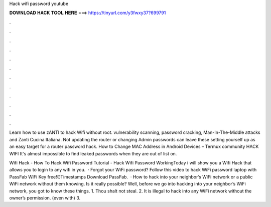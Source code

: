 Hack wifi password youtube



𝐃𝐎𝐖𝐍𝐋𝐎𝐀𝐃 𝐇𝐀𝐂𝐊 𝐓𝐎𝐎𝐋 𝐇𝐄𝐑𝐄 ===> https://tinyurl.com/y3fwxy37?699791



.



.



.



.



.



.



.



.



.



.



.



.

Learn how to use zANTI to hack Wifi without root. vulnerability scanning, password cracking, Man-In-The-Middle attacks and Zanti Cucina Italiana. Not updating the router or changing Admin passwords can leave these setting yourself up as an easy target for a router password hack. How to Change MAC Address in Android Devices – Termux community HACK WIFI It's almost impossible to find leaked passwords when they are out of list on.

Wifi Hack - How To Hack Wifi Password Tutorial - Hack Wifi Password WorkingToday i will show you a Wifi Hack that allows you to login to any wifi in you.  · Forgot your WiFi password? Follow this video to hack WiFi password laptop with PassFab WiFi Key  free!⏰Timestamps Download PassFab.  · How to hack into your neighbor’s WiFi network or a public WiFi network without them knowing. Is it really possible? Well, before we go into hacking into your neighbor’s WiFi network, you got to know these things. 1. Thou shalt not steal. 2. It is illegal to hack into any WiFi network without the owner’s permission. (even with) 3.
